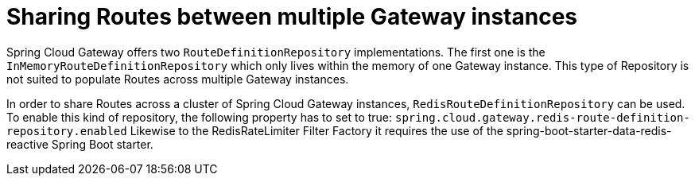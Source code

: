 [[sharing-routes-between-multiple-gateway-instances]]
= Sharing Routes between multiple Gateway instances

Spring Cloud Gateway offers two `RouteDefinitionRepository` implementations. The first one is the
`InMemoryRouteDefinitionRepository` which only lives within the memory of one Gateway instance.
This type of Repository is not suited to populate Routes across multiple Gateway instances.

In order to share Routes across a cluster of Spring Cloud Gateway instances, `RedisRouteDefinitionRepository` can be used.
To enable this kind of repository, the following property has to set to true: `spring.cloud.gateway.redis-route-definition-repository.enabled`
Likewise to the RedisRateLimiter Filter Factory it requires the use of the spring-boot-starter-data-redis-reactive Spring Boot starter.

